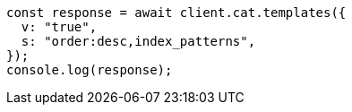 // This file is autogenerated, DO NOT EDIT
// Use `node scripts/generate-docs-examples.js` to generate the docs examples

[source, js]
----
const response = await client.cat.templates({
  v: "true",
  s: "order:desc,index_patterns",
});
console.log(response);
----
